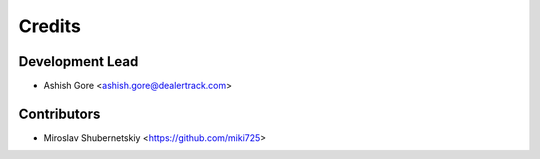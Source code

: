 =======
Credits
=======

Development Lead
----------------

* Ashish Gore <ashish.gore@dealertrack.com>

Contributors
------------

* Miroslav Shubernetskiy <https://github.com/miki725>
